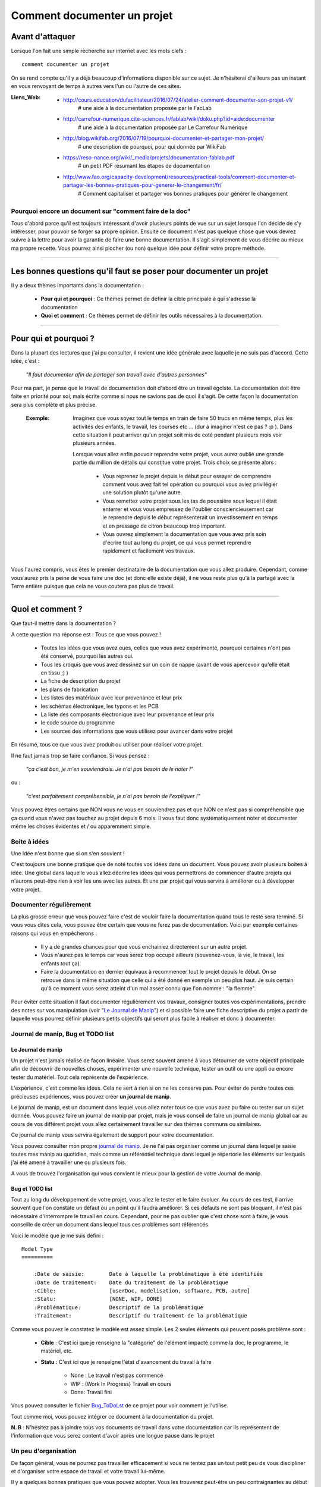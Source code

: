============================
Comment documenter un projet
============================

----------------
Avant d'attaquer
----------------

Lorsque l'on fait une simple recherche sur internet avec les mots clefs : ::

    comment documenter un projet

On se rend compte qu'il y a déjà beaucoup d'informations disponible sur ce sujet. Je n'hésiterai
d'ailleurs pas un instant en vous renvoyant de temps à autres vers l'un ou l'autre de ces sites.

:Liens_Web:
        * http://cours.education/dufacilitateur/2016/07/24/atelier-comment-documenter-son-projet-v1/
            # une aide à la documentation proposée par le FacLab

        * http://carrefour-numerique.cite-sciences.fr/fablab/wiki/doku.php?id=aide:documenter
            # une aide à la documentation proposée par Le Carrefour Numérique

        * http://blog.wikifab.org/2016/07/19/pourquoi-documenter-et-partager-mon-projet/
            # une description de pourquoi, pour qui donnée par WikiFab

        * https://reso-nance.org/wiki/_media/projets/documentation-fablab.pdf
            # un petit PDF résumant les étapes de documentation
          
        * http://www.fao.org/capacity-development/resources/practical-tools/comment-documenter-et-partager-les-bonnes-pratiques-pour-generer-le-changement/fr/
            # Comment capitaliser et partager vos bonnes pratiques pour générer le changement

Pourquoi encore un document sur "comment faire de la doc"
=========================================================

Tous d'abord parce qu'il est toujours intéressant d'avoir plusieurs points de vue sur un sujet
lorsque l'on décide de s'y intéresser, pour pouvoir se forger sa propre opinion. Ensuite ce document
n'est pas quelque chose que vous devrez suivre à la lettre pour avoir la garantie de faire une bonne
documentation. Il s'agit simplement de vous décrire au mieux ma propre recette. Vous pourrez ainsi
piocher (ou non) quelque idée pour définir votre propre méthode.

####

------------------------------------------------------------------
Les bonnes questions qu'il faut se poser pour documenter un projet
------------------------------------------------------------------

Il y a deux thèmes importants dans la documentation :

    * **Pour qui et pourquoi** : Ce thèmes permet de définir la cible principale à qui
      s'adresse la documentation
      
    * **Quoi et comment** : Ce thèmes permet de définir les outils nécessaires à la documentation.

####

----------------------
Pour qui et pourquoi ?
----------------------

Dans la plupart des lectures que j'ai pu consulter, il revient une idée générale avec laquelle je
ne suis pas d'accord. Cette idée, c'est :

    *"Il faut documenter afin de partager son travail avec d'autres personnes"*

Pour ma part, je pense que le travail de documentation doit d'abord être un travail égoïste. La 
documentation doit être faite en priorité pour soi, mais écrite comme si nous ne savions pas de
quoi il s'agit. De cette façon la documentation sera plus complète et plus précise.

    :Exemple:   Imaginez que vous soyez tout le temps en train de faire 50 trucs en même temps,
                plus les activités des enfants, le travail, les courses etc ... (dur à imaginer
                n'est ce pas ? :p ). Dans cette situation il peut arriver qu'un projet soit mis de
                coté pendant plusieurs mois voir plusieurs années. 
                
                Lorsque vous allez enfin pouvoir reprendre votre projet, vous aurez oublié une
                grande partie du million de détails qui constitue votre projet. Trois choix se
                présente alors :

                    * Vous reprenez le projet depuis le début pour essayer de comprendre comment
                      vous avez fait tel opération ou pourquoi vous aviez privilégier une solution
                      plutôt qu'une autre.

                    * Vous remettez votre projet sous les tas de poussière sous lequel il était
                      enterrer et vous vous empressez de l'oublier consciencieusement car le
                      reprendre depuis le début représenterait un investissement en temps et en
                      pressage de citron beaucoup trop important.

                    * Vous ouvrez simplement la documentation que vous avez pris soin d'écrire tout
                      au long du projet, ce qui vous permet reprendre rapidement et facilement 
                      vos travaux.
                      
Vous l'aurez compris, vous êtes le premier destinataire de la documentation que vous allez produire.
Cependant, comme vous aurez pris la peine de vous faire une doc (et donc elle existe déjà), il ne
vous reste plus qu'à la partagé avec la Terre entière puisque que cela ne vous coutera pas plus
de travail.

####

-----------------
Quoi et comment ?
-----------------

Que faut-il mettre dans la documentation ?

A cette question ma réponse est : Tous ce que vous pouvez ! 

    * Toutes les idées que vous avez eues, celles que vous avez expérimenté, pourquoi certaines 
      n'ont pas été conservé, pourquoi les autres oui. 

    * Tous les croquis que vous avez dessinez sur un coin de nappe (avant de vous apercevoir
      qu'elle était en tissu ;) )

    * La fiche de description du projet

    * les plans de fabrication

    * Les listes des matériaux avec leur provenance et leur prix

    * les schémas électronique, les typons et les PCB

    * La liste des composants électronique avec leur provenance et leur prix

    * le code source du programme

    * Les sources des informations que vous utilisez pour avancer dans votre projet

En résumé, tous ce que vous avez produit ou utiliser pour réaliser votre projet.

Il ne faut jamais trop se faire confiance. Si vous pensez : 

    *"ça c'est bon, je m'en souviendrais. Je n'ai pas besoin de le noter !"*

ou :

    *"c'est parfaitement compréhensible, je n'ai pas besoin de l'expliquer !"*

Vous pouvez êtres certains que NON vous ne vous en souviendrez pas et que NON ce n'est pas si
compréhensible que ça quand vous n'avez pas touchez au projet depuis 6 mois. Il vous faut donc
systématiquement noter et documenter même les choses évidentes et / ou apparemment simple.

Boite à idées
=============

Une idée n'est bonne que si on s'en souvient !

C'est toujours une bonne pratique que de noté toutes vos idées dans un document. Vous pouvez avoir
plusieurs boites à idée. Une global dans laquelle vous allez décrire les idées qui vous permettrons
de commencer d'autre projets qui n'aurons peut-être rien à voir les uns avec les autres. Et une par
projet qui vous servira à améliorer ou à développer votre projet.

Documenter régulièrement
========================

La plus grosse erreur que vous pouvez faire c'est de vouloir faire la documentation quand tous le
reste sera terminé. Si vous vous dites cela, vous pouvez être certain que vous ne ferez pas de
documentation. Voici par exemple certaines raisons qui vous en empêcherons :

    * Il y a de grandes chances pour que vous enchainiez directement sur un autre projet.

    * Vous n'aurez pas le temps car vous serez trop occupé ailleurs (souvenez-vous, la vie, le
      travail, les enfants tout ça).

    * Faire la documentation en dernier équivaux à recommencer tout le projet depuis le début. On
      se retrouve dans la même situation que celle qui a été donné en exemple un peu plus haut. Je 
      suis certain qu'à ce moment vous serez atteint d'un mal assez connu que l'on nomme : 
      "la flemme".

Pour éviter cette situation il faut documenter régulièrement vos travaux, consigner toutes vos
expérimentations, prendre des notes sur vos manipulation (voir "`Le Journal de Manip`_") et si possible
faire une fiche descriptive du projet a partir de laquelle vous pourrez définir plusieurs petits
objectifs qui seront plus facile à réaliser et donc à documenter.

Journal de manip, Bug et TODO list
==================================

Le Journal de manip
-------------------

Un projet n'est jamais réalisé de façon linéaire. Vous serez souvent amené à vous détourner de
votre objectif principale afin de découvrir de nouvelles choses, expérimenter une nouvelle
technique, tester un outil ou une appli ou encore tester du matériel. Tout cela représente de
l'expérience.

L'expérience, c'est comme les idées. Cela ne sert à rien si on ne les conserve pas. Pour éviter de
perdre toutes ces précieuses expériences, vous pouvez créer **un journal de manip**.

Le journal de manip, est un document dans lequel vous allez noter tous ce que vous avez pu faire ou
tester sur un sujet donnée. Vous pouvez faire un journal de manip par projet, mais je vous conseil
de faire un journal de manip global car au cours de vos différent projet vous allez certainement
travailler sur des thèmes communs ou similaires.

Ce journal de manip vous servira également de support pour votre documentation.

Vous pouvez consulter mon propre `journal de manip <https://poltergeist42.github.io/JDM/>`_. Je ne 
l'ai pas organiser comme un journal dans lequel je saisie toutes mes manip au quotidien, mais comme 
un référentiel technique dans lequel je répertorie les éléments sur lesquels j'ai été amené à
travailler une ou plusieurs fois.

A vous de trouvez l'organisation qui vous convient le mieux pour la gestion de votre 
Journal de manip.

Bug et TODO list
----------------

Tout au long du développement de votre projet, vous allez le tester et le faire évoluer. Au cours de
ces test, il arrive souvent que l'on constate un défaut ou un point qu'il faudra améliorer. Si ces
défauts ne sont pas bloquant, il n'est pas nécessaire d'interrompre le travail en cours. Cependant,
pour ne pas oublier que c'est chose sont à faire, je vous conseille de créer un document dans lequel
tous ces problèmes sont référencés.

Voici le modèle que je me suis défini : ::

    Model Type
    ==========

        :Date de saisie:        Date à laquelle la problématique à été identifiée
        :Date de traitement:    Date du traitement de la problématique
        :Cible:                 [userDoc, modelisation, software, PCB, autre]
        :Statu:                 [NONE, WIP, DONE]
        :Problématique:         Descriptif de la problématique
        :Traitement:            Descriptif du traitement de la problématique

Comme vous pouvez le constatez le modèle est assez simple. Les 2 seules éléments qui peuvent posés
problème sont :

    * **Cible** : C'est ici que je renseigne la "catégorie" de l'élément impacté comme la doc, le
      programme, le matériel, etc.

    * **Statu** : C'est ici que je renseigne l'état d'avancement du travail à faire

        - None : Le travail n'est pas commencé

        - WIP : (Work In Progress) Travail en cours

        - Done: Travail fini

Vous pouvez consulter le fichier `Bug_ToDoLst <https://github.com/poltergeist42/howto_doc/blob/master/_1_userDoc/source/Bug_ToDoLst.rst>`_
de ce projet pour voir comment je l'utilise.

Tout comme moi, vous pouvez intégrer ce document à la documentation du projet.

**N. B** : N'hésitez pas à joindre tous vos documents de travail dans votre documentation car ils
représentent de l'information que vous serez content d'avoir après une longue pause dans le projet

Un peu d'organisation
=====================

De façon général, vous ne pourrez pas travailler efficacement si vous ne tentez pas un tout petit
peu de vous discipliner et d'organiser votre espace de travail et votre travail lui-même.

Il y a quelques bonnes pratiques que vous pouvez adopter. Vous les trouverez peut-être un peu
contraignantes au début mais lorsque vous vous y serez habitué, vous serez content de retrouver
toujours les mêmes types d'éléments au mêmes endroit.

Un peu de paresse est bon pour la santé
---------------------------------------

Si vous faite de la programmation, vous avez peut-être déjà rencontré l'expression DRY (Don't
Repeat Yourself) qui signifie : Ne te répète pas toi-même.

Il faut faire attention à ne pas ce répéter. Il serait dommage de documenter 2 fois une partie du
projet parce que cette partie en question est référencer à plusieurs endroit dans votre bazar
(pas si) organisé.

On peut également étendre le concept à : Ne répète pas ce que les autres ont déjà dit. Il est inutile
de faire du copier-coller (ou même de réécrire) quelque chose qui a déjà été écris. Il suffit de
mettre un liens dans votre documentation pointant vers l'endroit ou l'information existe déjà.

**N.B** : N'oubliez pas de cités les sources et les auteurs des informations d'une tiers parti que
vous incorporez dans vos documents.

Uniformiser les projets
-----------------------

Lorsqu'on travail sur un projet, on peut être amener à manipuler de nombreux éléments différents
comme :

    * le code source d'un programme

    * les schéma électroniques

    * des plans de fabrication

    * les doc techniques que vous avez récupérer à droite, à gauche

    * Vos propres notes et documentation

    * ETC

Pour gérer ces documents, vous avez plusieurs solution :

    * **Tout réunir dans un seule dossier** : Vous aurez tous les éléments au même endroit mais il n'y
      aura certainement pas d'organisation logique

    * **Tout répartir à différents endroit sur votre disque dur** : Vous aurez un semblant
      d'organisation mais il deviendra difficile de partager votre projet en l'état. Vous serez donc
      obligé de regrouper tous les éléments en un même endroit quant vous souhaiterez le diffuser.
      Créant ainsi un doublons des différents éléments et augmentant la difficulté de maintenir le 
      projet.

    * **Une troisième solution** et de créer un dossier pour le projet et de créer des sous répertoire
      pour l'organisation des différents documents. Vous aurez donc tous le projet dans un seul 
      répertoire, une meilleure organisation du projet et une meilleure facilite de maintenance et 
      de diffusion.

La troisième solution est la bonne, mais comment allez vous organiser le prochain projet ? En créant
un  nouveau dossier principale et une nouvelle sous arborescence.

C'est à ce moment qu'il faut un peut de discipline. Vous devez vous définir une arborescence
standardisée dans laquelle vous aurez toujours les mêmes noms de dossier. Ce qui vous permettra de
rangé les différents type de documents toujours de la même façon quelque soit votre projet

Vous devez utiliser la même arborescence dans tous vos projet pour vous facilité le travail

Voici en exemple l'arborescence que je me suis définit ::

    ProjectDir_Name        # Dossier racine du projet (non versionner)
    |
    +--project             # (branch master) contient l'ensemble du projet en lui même
    |  |
    |  +--_1_userDoc       # Contiens toute la documentation relative au projet
    |  |   |
    |  |   \--source       # Dossier réunissant les sources utilisées par Sphinx
    |  |
    |  +--_2_modelisation  # Contiens tous les plans et toutes les modélisations du projet
    |  |
    |  +--_3_software      # Contiens toute la partie programmation du projet
    |  |
    |  \--_4_PCB           # Contient toutes les parties des circuits imprimés (routage,
    |                      # implantation, typon, fichier de perçage, etc)
    |
    \--webDoc              # Dossier racine de la documentation qui doit être publiée
       |
       \--html             # (branch gh-pages) C'est dans ce dossier que Sphinx va
                           # générer la documentation a publié sur internet

Pour être certain d'utiliser toujours la même arborescence, vous devez limiter le nombre d'actions
à faire à la main. Pour cela, vous avez 2 solution :

    * **Solution 1** : Créer un modèle de projet (avec toute son arborescence). A chaque nouveau
      projet, vous copiez le modèle à l'endroit ou vous voulez créer votre projet et vous renommer
      cette copie avec le nom du projet.

    * **Solution 2** : Vous vous faites un petit programme qui vas créer pour tous les répertoire et
      sous répertoire nécessaires. Ce genre de programme est très simple à faire et ceux quelque
      soit le langage de programmation que vous utiliser. Vous pouvez faire en sorte que ce 
      programme mette en place une structure plus évoluée comme par exemple : initialiser GIT et 
      Sphinx en même temps que la création de l'arborescence du projet.

La deuxième solution est plus compliquée à mettre en œuvre, mais elle vous facilitera vraiment le 
processus de création d'un nouveau projet.

Vous pouvez regarder mon projet `ArboProject <https://github.com/poltergeist42/arboProject>`_ écrit 
en python. Ce programme me crée une arborescence, copie ou crée certain fichiers, initialise GIT et
Sphinx dans la foulée. De plus je peux modifier mon arborescence en modifiant simplement un fichier
JSON.

    .. image:: ./Images/Deco/ampoule.png
       :name: Astuces
       :width: 50px
       :height: 50px
       :align: left

    :Petites Astuces:


                    #. Si vous utiliser toujours la même arborescence, vous aurez forcement des
                       dossiers vides. Pour être sûre de ne pas passez votre temps à ouvrir ces
                       dossiers vides ajoutez le suffixe '_v' au nom de chaque dossier. Vous pouvez
                       même le faire directement dans votre modèle. De cette façon, lorsque vous
                       ajoutez des données dans un dossier, il vous suffit de retirer se suffixe 
                       pour obtenir immédiatement un indicateur visuel sur l'état (data ou vide)
                       d'un dossier. ::

                                ex:
                                # Pas de données
                                |
                                \--_1_userDoc_v

                                # Dossier avec données
                                |
                                \--_1_userDoc
                                    |
                                    \--MaSupperDoc.txt

                    #. En plus d'une arborescence standardisée, il est aussi possible de créer un 
                       certain nombre de fichiers qui seront toujour structuré de la même façon. Je
                       vous conseil de créer un fichiers : README à la racine de votre projet. Ce
                       fichier doit contenir les éléments suivant :
                       
                            * Le ou les auteurs du projet (normalement vous)

                            * `La licence <Les licences>`_ sous laquelle le projet est distribué

                            * les informations sur la documentation et sur le dépôt (endroit de mise
                              à disposition) du projet.

                            * Une breve déscription du projet, 

                            * Quelques informations permettant le démarrage ou la prise en main du 
                              projet

                            * Quelques informations supplémentaire comme par exemple l'arborescence
                              du projet

                       Mon programme 'arboProject' me crée se fichier automatiquement. Je fait
                       systématiquement apparaitre ce fichier en premier dans ma documentation.

                       Vous pouvez consulter le `fichier README de ce projet <https://github.com/poltergeist42/howto_doc/blob/master/README.rst>`_
                       pour voir à quoi cela ressemble.

Versionner et  nommer les fichiers
-----------------------------------

Versionner des fichiers
+++++++++++++++++++++++

L'un des problèmes qu'on rencontre souvent est :

    "*qu'elle est la bonne version du fichier à utiliser et comment le nommer de façon intelligente
    et compréhensible ?*"

    :Exemple:  Vous venez de terminé le travail sur un fichier. Étant certain que vous n'aurez plus
                à travailler dessus, vous le renommer en 'final': 'mon_super_fichier_final.txt'. 
                Seulement, le lendemain, vous vous apercevez qu'en faite vous avez oublié de parler 
                d'un truc important. Vous modifier votre fichier et là cette fois c'est sûre, c'est 
                la version final. Comme vous ne voulez pas écraser l'ancien fichier, vous 
                l'enregistrer en tant que 'mon_super_fichier_final_final.txt'. Puis quelques mois 
                après vous faites une nouvelle modif alors vous enregistrez le fichier sous : 
                'mon_super_fichier_final_final_V1.txt'.

                Je pense que vous avez compris ou je voulais en venir.

Pour éviter ce genre de problème il existe une technique simple que l'on nomme : "l'horodatage".
Cette technique consiste à ajouter, en préfixe, la date en version courte au nom de votre 
fichier. Ce préfixe de la façon suivante : ::

    AAAAMMJJ

Vous pouvez encore simplifier cette notation en considérant que vous ne modifierez pas ce ficher 
dans 100 ans ou dans 1000 ans. Cela donne : ::

    AAMMJJ

Votre ficher aura alors la forme : ::

    AAMMJJ_[Nom_du_fichier].ext

    ex:
        '180825_mon_super_fichier.txt'

Pour m'a part je me contente de préfixé mes fichiers avec la date. Il peut malgré tout y avoir des
situations ou vous souhaiterez avoir une information plus précise sur l'horodatage du fichier. La 
solution est alors d'ajouter l'heure en plus de la date : ::

    AAMMJJ-HHMM[SS]_[Nom_du_fichier].ext
    # N. B : on peut ne pas spécifié les secondes

    ex:
        '180825-1843_mon_super_fichier.txt'

Cette technique présente plusieurs avantage :

    * Vous évitez les noms prêtant à confusion

    * Vous pouvez repérez immédiatement la version du fichier que vous souhaitez consulter
      simplement en consultant son nom

    * Lorsque dans votre explorateur de fichier vous classerez vos fichier par nom, ceux ci seront
      également automatiquement classé par ordre chronologique

Versionner tout un projet
+++++++++++++++++++++++++

Dans la vie d'un projet, il est parfois nécessaire de tester une partie sans défaire la partie déjà
fonctionnel. Pour cela, il faut pouvoir créer une version fonctionnel et une version d'essais. La
technique de l'horodatage est efficace au niveau des fichiers, mais pas au niveau des projets.

La solution est donc d'utiliser un logiciel gestion de version. Le plus connu (et le plus utiliser)
est GIT. Les liens sont disponible dans `Les outils de production`_.

GIT permet de conserver toutes les versions de tous les fichiers. Il offre ainsi la possibilité de 
comparer la version actuel avec une version antérieur d'un fichier. Il permet également de créer
plusieurs branche de travail :

    * La branche 'Master' : c'est la branche principale (Obligatoire). Elle est utiliser pour les 
      versions Stable et / ou fonctionnelles des projet

    * Les autres branches que vous devrez créer, sont utilisée pour les version de développement ou
      pour tester de nouvelle fonctionnalités

Il s'utilise en ligne de commandes et permet de porter vos projet vers des dépôt distant comme
GitHub ou GitLab (voir `Les outils de publication de documentation`_)

Pour les allergique à la ligne de commande, il existe Tortoise (`Outils de production <Les outils de production>`_)
qui est un interface graphique pour GIT. Il s'intègre dans le menu contextuel de Windows.

Nommer les fichiers et les dossiers correctement
++++++++++++++++++++++++++++++++++++++++++++++++

Beaucoup d'entre vous l'ignore, mais on ne doit pas nommer les fichier n'importe comment. Il y a des
règles de syntaxe à respecter. La où les systèmes d'exploitation fond des piège (Windows en
particulier), c'est que bien qu'on ne doit pas nommé les fichiers n'importe comment, le système ne
nous l'interdit pas.

Je vous encourage a consulter le site ci-dessous pour prendre connaissance des contrainte de
nommage des fichiers :

    * https://bpmi.geneses.fr/3-2-nommer-dossiers-fichiers/

Voici un résumer de ce qu'il faut faire ou pas

    * Pas d'espace

    * Pas de caractère "bizarres" ou accentués

    * Ne pas utiliser des noms trop long

    * Utiliser uniquement les 26 caractères de l'alphabet (Majuscule et / ou minuscule)

    * Les chiffres de 0 à 9 sont autorisés

    * les caractères '_' et '-' sont autorisés

Il est important de respecter ses règles de nommage car les outils que vous allez utiliser comme :
Le Raspberry Pi (ou toutes les machines linux), Github, Wikimedia (et tous le WEB en général),
Sphinx, Doxygen et bien d'autre encore, respect ces règles.

Ne pas négliger la sécurité
---------------------------

**Il ne faut jamais laisser des informations personnels dans vos documentations, dépôt ou code !**

Les identifiants et mots de passe, les codes bancaires, adresse et numéros de téléphones sont autant
d'informations que vous ne devez en aucun cas diffuser. 

Si dans l'un de vos code vous avez besoin de renseigner se genre d'informations il faut les placer
dans un dossier séparer (par exemple 'Creds' ou 'Credential') et vous assurer que seul votre code
(en local) peut accéder à ce dossier et qu'il ne sera pas pousser avec le reste du projet sur les
réseaux. GIT vous permet de d'ignorer les éléments qui sont renseigner dans le fichier '.gitignore'
Vous devez donc ajouter '\*/Creds/\*' dans se fichier, si votre dossier se nomme 'Creds', pour qu'il
ne soit pas pris en compte dans la gestion du projet.

Demander de l'aide de temps en temps
====================================

De la même façon qu'il est difficile de mener un projet entièrement seul, il peut être intéressant de
demander l'aide d'une ou plusieurs personnes pour faire une documentation.

La première chose que je vous conseille de demander, si vous trouvé une personne de bonnes volontés,
c'est de demander à ce que quelqu'un relise votre doc. Vous aurez ainsi un avis objectif sur ce qui est
bien, ce qui ne l'est pas et sur les choses incompréhensible qu'il serai bon de clarifié.

La seconde chose à demander, peut être que l'on vous aide à la prise en main de certains outils qui,
si on en a pas l'habitude, peuvent être difficile à maitriser.

Les outils et médias de diffusions
==================================

Comme pour tous travaux, il y a toujours plusieurs façon de les réaliser. En fonction de ce que l'on
veux faire il faut utiliser le bon outils. La difficulté étant de savoir quels sont les outils qui
existe et ce qu'ils font.

Voici donc les quelques outils que j'utilise. Ils en existe d'autre, ce sera à vous de les découvrir
et de vous les approprier.

Les outils de dessin
--------------------

Il est toujours intéressant de pouvoir ajouter un croquis ou une image pour permettre d'illustrer
un point particulier.

    * `Inkscape <https://inkscape.org/en/>`_ est un logiciel de dessin vectoriel. Ce
      logiciel Open-source permet de créer facilement de croquis, des schéma ou des images.

      On peut trouvé facilement des tutos en faisant une recheche : `inkscape tuto <https://www.google.fr/search?num=50&ei=-7qBW4OGF7T89AOkoquIBQ&q=inkscape+tuto&oq=inkscape+tuto&gs_l=psy-ab.3..0l10.319393.322629.0.323765.5.5.0.0.0.0.1480.3006.5-1j1j1.3.0....0...1.1.64.psy-ab..2.3.3005...0i67k1.0.B9kSfPWuHz4>`_


    * `GIMP <https://www.gimp.org/fr/>`_ est un logiciel de traitement d'image Bitmap. Ce logiciel 
      Open-source permet de manipuler des images de la même façon que Photoshop d'Adobe.

      De nombreux tutos sont disponible : `Gimp tuto <https://www.google.fr/search?num=50&ei=6ryBW-nVGei-0PEP_bWw0A8&q=Gimp+tuto&oq=Gimp+tuto&gs_l=psy-ab.3..0i20i263k1j0l2j0i20i263k1j0l6.241156.246275.0.246574.6.6.0.0.0.0.200.531.2j1j1.4.0....0...1.1.64.psy-ab..2.4.529...35i39k1j0i67k1j0i7i30k1.0.TQ6YNVU51Dw>`_


    * `XnView <https://www.xnview.com/fr/>`_ est un logiciel Open-souce de traitement d'image par
      lot. Il vous permet de redimensionner, de convertir ou renommer vos images par lot

Les outils de production
------------------------

[WIP]

    * `Fusion 360 <https://www.autodesk.com/products/fusion-360/overview>`_: Il s'agit d'un logiciel
      de modélisation 3D de design industriel. Bien qu'étant un produit Autodesk (donc close source),
      il est gratuit pour les hobbyistes, les étudiants, les enthousiastes et les entrepreneurs 
      réalisant un chiffre d'affaire de moins de 100 K$ par ans.

      La communauté est très active et il y a une `chaine dédié sur Youtube <https://www.youtube.com/user/AutodeskFusion360>`_
      qui propose énormément de tutos.

    * `Kicad <http://kicad-pcb.org/>`_ : Permet d'éditer des schéma électronique, router des PCB,
      générer les typons et gérer le fichier ficher de perçage. Ce logiciel open-source à une
      forte communauté, ce qui permet de trouver de l'aide facilement.

    * Un éditeur de texte : Je préfère travailler avec des éditeurs de texte simple permettant la 
      coloration syntaxique, la numération automatique des lignes et l'édition de code. 
      
      J'utilise `VIM <https://www.vim.org/>`_ par ce qu'il est disponible sur toutes les
      plateformes (Windows, MacOs, Linux, BSD). Cet un outil un peu compliqué à utiliser car il 
      pour l'utiliser il faut tout apprendre depuis le début. Même tache aussi simple qu'un 
      copier / coller est compliqué.

      Si vous êtes sous Windows, vous pouvez utilisez `Notepad ++ <https://notepad-plus-plus.org/fr/>`_
      qui fera très biens le boulots.

      Si vous ne faites pas de code et que vous préférez le confort d'un éditeur de texte `WYSIWIG <https://fr.wikipedia.org/wiki/What_you_see_is_what_you_get>`_
      comme `Word <https://products.office.com/fr-fr/word>`_ ou `Libre Office <https://fr.libreoffice.org/>`_,
      cela ne pose aucun problème. Souvenez vous simplement que ce genre de soft peut parfois vous
      réserver des surprises au niveau du formatage du texte lorsque vous l'exporterez vers un WIKI.

    * Logiciel de gestion de version

        * GIT

        * `Tortoise <https://tortoisegit.org/>`_

        * Autres

[WIP]

Les outils de traduction des textes
-----------------------------------

Que ce soit dans la préparation ou dans la réalisation de votre projet, vous allez certainement
devoir consulter des sites ou des docs écrit dans une autres langue. Cela peut vite être très
handicapant. Voici 2 outils qui permettent de traduire : un mot, un texte, un document ou un site.

    * `Google Translate <https://translate.google.fr/>`_ : Il s'agit de l'outil de Google que tous 
      le monde connait.

    * `Deepl <https://www.deepl.com/translator>`_ : Il s'agit d'un outil de traduction qui amène
      plus de nuance dans les traductions et qui génères des traductions de meilleur qualité.

Les langages de balisage en texte clair (Plantext Markup Language)
------------------------------------------------------------------

Les langages de balisages en texte clair sont des langages qui doivent pouvoir être interprété 
informatiquement tout en en restant parfaitement lisible par un les humains. Cela permet d'écrire
un document sans avoir à ce préoccuper de l'aspect esthétique. Seule une syntaxe peu contraignante 
est à respectée pour que le document puisse être interpréter par l'ordinateur.

    :Liens_Web:
                * https://fr.wikipedia.org/wiki/Langage_de_balisage_l%C3%A9ger
                    # Petite explication sur les langage de balisage simple

                * https://fr.wikipedia.org/wiki/LaTeX
                    # Page Wiki de présentation du LaTeX

    * `reStructuredText <http://docutils.sourceforge.net/docs/ref/rst/restructuredtext.html#document-structure>`_
      et `Markdown <https://daringfireball.net/projects/markdown/syntax>`_ : Ces langages sont 
      utilisés nativement par Github, ReadTheDoc et GitLab. Sphinx s'appuie sur le reStrucredText.

    * `LaTeX <https://fr.wikibooks.org/wiki/LaTeX>`_ : il s'agit d'un langage permettant
      l'élaboration de document très élaborer. Il est très utiliser par la communauté scientifique
      pour ces possibilités d'écriture de systèmes mathématiques. Il est également de plus en plus
      utiliser dans la presse pour ces possibilité des gestions des mises en page.

      **Attention** Il s'agit d'un outil très puissant mais très compliqué à utiliser et a
      mettre en œuvre.

    * `MediaWiki <https://www.mediawiki.org/wiki/Help:Formatting/fr>`_ et `DokuWiki <https://doc.ubuntu-fr.org/wiki/syntaxe>`_ :
      Il y a actuellement 2 type de plateforme WIKI. Chacune utilisant une syntaxe différente.


Les générateurs documentation
-----------------------------

[WIP]

    :Liens_Web:
                * https://fr.wikipedia.org/wiki/G%C3%A9n%C3%A9rateur_de_documentation
                    # Page WIKI sur les générateur de documentation

[WIP]

Les outils de publication de documentation
------------------------------------------

[WIP]

    * Les Wiki (`moteur MediaWiki <https://fr.wikipedia.org/wiki/MediaWiki>`_ et `moteur DokuWiki <https://fr.wikipedia.org/wiki/DokuWiki>`_)

    * les gestionnaires de dépôt distant (Github, ReadTheDoc, GitLab)

    * Presse écrite et revue scientifique

    [WIP]

####

----------------------------------------
Avant, pendant et après la documentation
----------------------------------------

    :Avant:     Vous devez vous créer une structure de travail, rassembler les différentes 
                documentation que vous avez déjà et définir les objectifs de votre projet.

                Ces éléments vous servirons à la fois : à la réalisation de votre projet et à 
                l'établissement de votre documentation.

    :Pendant:   #. Essayer d'écrire votre documentation en parallèle du développement de votre 
                   projet. Puisque le travail de rédaction prend toujours beaucoup de temps, il y a 
                   de grande chance que vous soyez souvent amené à vous interrompre en cours
                   d'écriture. Vous devez vous laisser des informations vous signalant qu'un
                   paragraphe n'est pas encore terminé. Pour ma part, j'entoure les éléments en 
                   cours de rédaction (ou pour lesquels une modification est a effectué) par 2 bloc 
                   '[WIP]'. Ces bloc sont supprimés quand la partie en cours est complète ::

                        ex:
                        [WIP]

                        Un bout de doc vachement bien mais encore incomplet ...

                        [WIP]

                   Cela vous permet d'avoir immédiatement une information visuel sur ce qui est
                   complet.

                #. Une autre petite astuce est d'insérer des penses bêtes dans vos documents pour
                   que vous vous rappeliez que vouliez parler d'un truc. Je mets ces penses bêtes 
                   dans le fichiers "Bug_ToDo_lst" (qu'il faut consulter régulièrement). Cependant,
                   dans le feu de l'action, il m'arrive
                   de les mettre directement dans mon document. Pour les identifier, je les
                   entoures encore une fois par 2 blocs : [TODO] ::

                        ex:
                        [TODO]

                        Parler du trucs super important que j'oublie tous le temps

                        [TODO]

                        ou:
                        [TODO]

                        Mettre la rubrique machin avant le paragraphe bidule-truc

                        [TODO]

                #. Essayez d'avoir une construction logique dans votre document. Il faut que votre
                   document soit facile à lire. Pour cela, il faut éviter de renvoyer le lecteur
                   vers une autre parti du texte avant de revenir sur la partie actuelle.

                #. Pour vous aidez à naviguer facilement dans votre documentation, insérez une
                   **Table de matières** dans votre documentation. Il est a noté que les outils de
                   publication WEB (WIKI, Sphinx, etc.) ajoutent automatiquement cette table des
                   matières.
                   
                   Si votre documentation n'est pas dynamique (PDF, papier, etc.), pensez
                   à ajouter les numéros de pages en face de chaque rubriques. Les logiciels de
                   traitement de textes (Word, Libre Office, etc.) sont capables de générer cette
                   table des matières en ajustant automatiquement les numéros de pages.

                   Pour que les logiciels fassent une partie du travail à votre place, il faut leur
                   préparer le travail. Dans le cas des tables des matières, il faut utiliser le
                   balisage des titres présent dans ces logiciels.

                   **N. B.** : Pour les WIKI ou pour Sphinx, les titres sont définit par des
                   conventions syntaxiques.

                #. N'oubliez pas de vous relire (souvent) pour vous assurer qu'il n'y a pas de
                   doublons, de non-sens, d'incohérence ou simplement de coquille dans votre doc.


    :Après:     Relisez votre document, faites le relire par quelqu'un d'autre et lorsque tout
                semble correcte, essayez d'agrémenter un peu votre document. C'est particulièrement 
                important si votre document est exclusivement textuel. Voir `Les finitions`_.

####

------------
Les licences
------------

Il est important que vous attribuiez une licence à vos travaux. La documentation ne fait pas
exemption.

Par défaut, si vous ne définissez pas explicitement une licence pour vos projets ou vos 
documentations, c'est le `Copyright <https://fr.wikipedia.org/wiki/Copyright>`_ (appelé 
"`droit d'auteur <https://www.service-public.fr/professionnels-entreprises/vosdroits/F23431>`_" 
en France) qui s'applique par défaut sur vos œuvres et créations. Dans se cas une personne tiers ne
pourra consulter et utiliser vos création que dans les conditions de mise à disposition de l'œuvre
que vous aurez défini.

Si votre projet n'a pas vocation à être 'libre' ou open sources, assurez vous d'en avoir bien
définit la paternité en la signant avec votre nom ou un pseudonyme (à condition que ce derniers ne 
soit pas lui aussi utilisé par une tiers personne).

Si vous souhaitez mettre votre création à disposition de tout le monde et permettre à quiconque de
la modifier et de la redistribuer selon c'est propre conditions, il faut utiliser la 
`licence X11 (licence MIT) <https://directory.fsf.org/wiki/License:X11>`_.

Vous pouvez consulter les différentes licences depuis le liens Web ci-dessous :

    * `Liste des licences <https://www.gnu.org/licenses/license-list.fr.html#GPLCompatibleLicensesv>`_

Pour ma part, j'utilise systématiquement la licence : 

    `CC BY-NC-SA <https://creativecommons.org/licenses/by-nc-sa/4.0/>`_.

    .. image:: ./Images/CC/cc-by-nc-sa_88x31.png
       :align: center
       :name: CC-BY-NC-SA
       :alt: CC-BY-NC-SA
       :target: https://creativecommons.org/licenses/by-nc-sa/4.0/legalcode

Cette licence définit le thermes suivants :

    * **BY** : l'attribution. En cas d'utilisation ou de modification, l'auteur doit être cité

    * **NC** : Pas d'utilisation commerciale. Une tiers personne ne peut pas vendre tout ou parti du
      projet.

    * **SA** : Partage dans les même condition. Même si quelqu'un modifie le projet, il ne peut pas
      s'attribuer la paternité du projet ni changer le type de licence.

Je place cette licence systématiquement dans le fichiers 'README.RST' présent dans tous mes projets.

####

--------------
Les finitions
--------------

Lorsque vous aurez enfin tout fini. Vous pourrez passer aux petits détails de dernières minutes,
comme la décoration ou la publication de la doc et du projet.

Agrémenter sa documentation
===========================

Lorsque vous aurez terminé votre documentation, vous allez certainement vous trouver face à un bloc
de texte monolithique. Pour rendre votre documentation plus attractive il vous suffit d'ajouter
quelques images et / ou dessins.

Vous ne pouvez pas utilisé la première photo de chatons venus car vous ne le savez peut être pas
mais la plupart des photos que l'on trouve sur internet ne sont pas libre de droits. Vous n'avez
donc pas le droits de les utiliser.

Pour trouver des images libre de droits, il vous suffit de faire la recherche suivante : ::

    # Recherche avec mots clefs en Français
    image domaine public gratuit 
    # ou encore
    illustration domaine public

    # Recheche avec mots clefs en Anglais
    public domain pictures

    # Recherche de dessins vectoriser et clipart
    public domain vector

Publié sa documentation et son projet
=====================================

La publication de votre documentation doit être envisager dès le début de votre projet car les
outils de rédactions sont différents selon que vous souhaitiez publier sur un WIKI, sur Github ou
une revue scientifique.

**N. B.**: En plus des outils, la syntaxe des langages utilisée est également très différentes

####

-----------
Conclusions
-----------

Vous devriez maintenant avoir suffise ment d'information pour pouvoir faire votre propre 
documentation.

Je vous conseil de faire ce travail de documentation car au delà de vous aider en cas de reprise 
d'un projet, le travail de documentation vous aidera à fournir un meilleur travail sur votre projet.

N'hésitez pas à rendre dans un FabLab (VoLAB ?) pour trouver de l'aide vous permettant de d'aller
au bout de vos projets.

